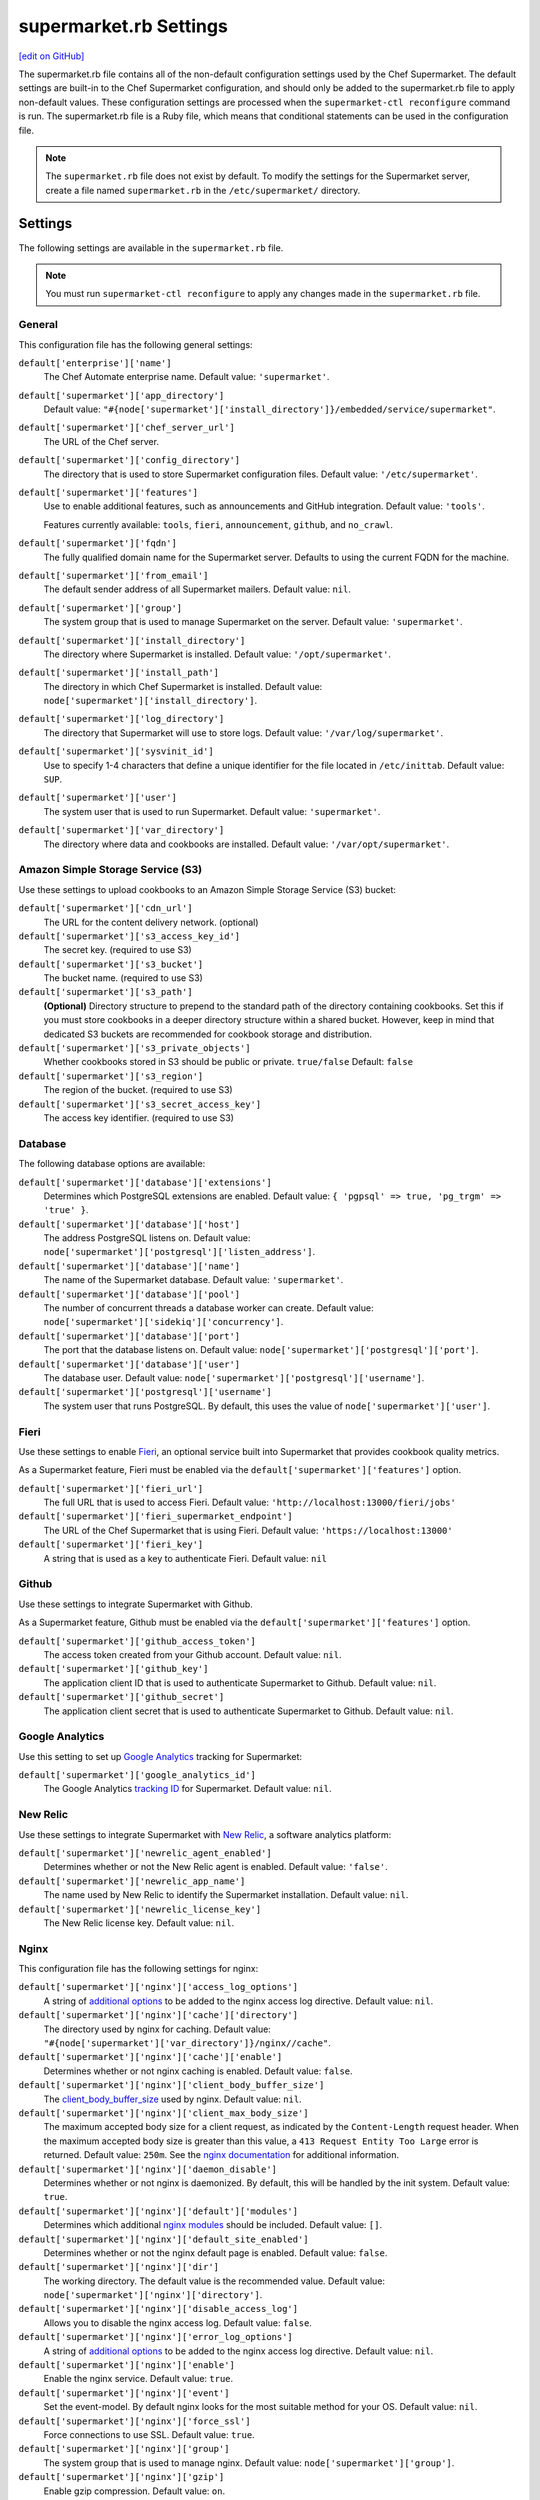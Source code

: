 =====================================================
supermarket.rb Settings
=====================================================
`[edit on GitHub] <https://github.com/chef/chef-web-docs/blob/master/chef_master/source/config_rb_supermarket.rst>`__

.. tag config_rb_supermarket_summary

The supermarket.rb file contains all of the non-default configuration settings used by the Chef Supermarket. The default settings are built-in to the Chef Supermarket configuration, and should only be added to the supermarket.rb file to apply non-default values. These configuration settings are processed when the ``supermarket-ctl reconfigure`` command is run. The supermarket.rb file is a Ruby file, which means that conditional statements can be used in the configuration file.

.. end_tag

.. note:: The ``supermarket.rb`` file does not exist by default. To modify the settings for the Supermarket server, create a file named ``supermarket.rb`` in the ``/etc/supermarket/`` directory.

Settings
=====================================================
The following settings are available in the ``supermarket.rb`` file.

.. note:: You must run ``supermarket-ctl reconfigure`` to apply any changes made in the ``supermarket.rb`` file.

General
-----------------------------------------------------
This configuration file has the following general settings:

``default['enterprise']['name']``
   The Chef Automate enterprise name. Default value: ``'supermarket'``.

``default['supermarket']['app_directory']``
   Default value: ``"#{node['supermarket']['install_directory']}/embedded/service/supermarket"``.

``default['supermarket']['chef_server_url']``
   The URL of the Chef server.

``default['supermarket']['config_directory']``
   The directory that is used to store Supermarket configuration files. Default value: ``'/etc/supermarket'``.

``default['supermarket']['features']``
     Use to enable additional features, such as announcements and GitHub integration. Default value: ``'tools'``.

     Features currently available: ``tools``, ``fieri``, ``announcement``, ``github``, and ``no_crawl``.

``default['supermarket']['fqdn']``
   The fully qualified domain name for the Supermarket server. Defaults to using the current FQDN for the machine.

``default['supermarket']['from_email']``
   The default sender address of all Supermarket mailers. Default value: ``nil``.

``default['supermarket']['group']``
   The system group that is used to manage Supermarket on the server. Default value: ``'supermarket'``.

``default['supermarket']['install_directory']``
   The directory where Supermarket is installed. Default value: ``'/opt/supermarket'``.

``default['supermarket']['install_path']``
   The directory in which Chef Supermarket is installed. Default value: ``node['supermarket']['install_directory']``.

``default['supermarket']['log_directory']``
   The directory that Supermarket will use to store logs. Default value: ``'/var/log/supermarket'``.

``default['supermarket']['sysvinit_id']``
   Use to specify 1-4 characters that define a unique identifier for the file located in ``/etc/inittab``. Default value: ``SUP``.

``default['supermarket']['user']``
   The system user that is used to run Supermarket. Default value: ``'supermarket'``.

``default['supermarket']['var_directory']``
   The directory where data and cookbooks are installed. Default value: ``'/var/opt/supermarket'``.

.. default['supermarket']['port'] = node['supermarket']['nginx']['force_ssl'] ? node['supermarket']['nginx']['ssl_port'] : node['supermarket']['non_ssl_port']
.. default['supermarket']['protocol'] = node['supermarket']['nginx']['force_ssl'] ? 'https' : 'http'
.. default['supermarket']['pubsubhubbub_callback_url'] = nil
.. default['supermarket']['pubsubhubbub_secret'] = nil
.. default['supermarket']['redis_url'] = "redis://#{node['supermarket']['redis']['bind']}:#{node['supermarket']['redis']['port']}/0/supermarket"

Amazon Simple Storage Service (S3)
-----------------------------------------------------
Use these settings to upload cookbooks to an Amazon Simple Storage Service (S3) bucket:

``default['supermarket']['cdn_url']``
   The URL for the content delivery network. (optional)

``default['supermarket']['s3_access_key_id']``
   The secret key. (required to use S3)

``default['supermarket']['s3_bucket']``
   The bucket name. (required to use S3)

``default['supermarket']['s3_path']``
   **(Optional)** Directory structure to prepend to the standard path of the directory containing cookbooks. Set this if you must store cookbooks in a deeper directory structure within a shared bucket. However, keep in mind that dedicated S3 buckets are recommended for cookbook storage and distribution.

``default['supermarket']['s3_private_objects']``
   Whether cookbooks stored in S3 should be public or private. ``true/false`` Default: ``false``

``default['supermarket']['s3_region']``
   The region of the bucket. (required to use S3)

``default['supermarket']['s3_secret_access_key']``
   The access key identifier. (required to use S3)

Database
-----------------------------------------------------
The following database options are available:

``default['supermarket']['database']['extensions']``
   Determines which PostgreSQL extensions are enabled. Default value: ``{ 'pgpsql' => true, 'pg_trgm' => 'true' }``.

``default['supermarket']['database']['host']``
   The address PostgreSQL listens on. Default value: ``node['supermarket']['postgresql']['listen_address']``.

``default['supermarket']['database']['name']``
   The name of the Supermarket database. Default value: ``'supermarket'``.

``default['supermarket']['database']['pool']``
   The number of concurrent threads a database worker can create. Default value: ``node['supermarket']['sidekiq']['concurrency']``.

``default['supermarket']['database']['port']``
   The port that the database listens on. Default value: ``node['supermarket']['postgresql']['port']``.

``default['supermarket']['database']['user']``
   The database user. Default value: ``node['supermarket']['postgresql']['username']``.

``default['supermarket']['postgresql']['username']``
   The system user that runs PostgreSQL. By default, this uses the value of ``node['supermarket']['user']``.

Fieri
-----------------------------------------------------
Use these settings to enable `Fieri </supermarket.html#fieri>`__, an optional service built into Supermarket that provides cookbook quality metrics.

As a Supermarket feature, Fieri must be enabled via the ``default['supermarket']['features']`` option.

``default['supermarket']['fieri_url']``
   The full URL that is used to access Fieri. Default value: ``'http://localhost:13000/fieri/jobs'``

``default['supermarket']['fieri_supermarket_endpoint']``
   The URL of the Chef Supermarket that is using Fieri. Default value: ``'https://localhost:13000'``

``default['supermarket']['fieri_key']``
   A string that is used as a key to authenticate Fieri. Default value: ``nil``

Github
-----------------------------------------------------
Use these settings to integrate Supermarket with Github.

As a Supermarket feature, Github must be enabled via the ``default['supermarket']['features']`` option.

``default['supermarket']['github_access_token']``
   The access token created from your Github account. Default value: ``nil``.

``default['supermarket']['github_key']``
   The application client ID that is used to authenticate Supermarket to Github. Default value: ``nil``.

``default['supermarket']['github_secret']``
   The application client secret that is used to authenticate Supermarket to Github. Default value: ``nil``.

Google Analytics
-----------------------------------------------------
Use this setting to set up `Google Analytics <https://analytics.google.com>`__ tracking for Supermarket:

``default['supermarket']['google_analytics_id']``
   The Google Analytics `tracking ID <https://support.google.com/analytics/answer/7372977?hl=en>`__ for Supermarket. Default value: ``nil``.

New Relic
-----------------------------------------------------
Use these settings to integrate Supermarket with `New Relic <https://newrelic.com/>`__, a software analytics platform:

``default['supermarket']['newrelic_agent_enabled']``
   Determines whether or not the New Relic agent is enabled. Default value: ``'false'``.

``default['supermarket']['newrelic_app_name']``
   The name used by New Relic to identify the Supermarket installation. Default value: ``nil``.

``default['supermarket']['newrelic_license_key']``
   The New Relic license key. Default value: ``nil``.

Nginx
-----------------------------------------------------
This configuration file has the following settings for nginx:

``default['supermarket']['nginx']['access_log_options']``
   A string of `additional options <https://nginx.org/en/docs/http/ngx_http_log_module.html>`__ to be added to the nginx access log directive. Default value: ``nil``.

``default['supermarket']['nginx']['cache']['directory']``
   The directory used by nginx for caching. Default value: ``"#{node['supermarket']['var_directory']}/nginx//cache"``.

``default['supermarket']['nginx']['cache']['enable']``
   Determines whether or not nginx caching is enabled. Default value: ``false``.

``default['supermarket']['nginx']['client_body_buffer_size']``
   The `client_body_buffer_size <https://nginx.org/en/docs/http/ngx_http_core_module.html#client_body_buffer_size>`__ used by nginx. Default value: ``nil``.

``default['supermarket']['nginx']['client_max_body_size']``
   The maximum accepted body size for a client request, as indicated by the ``Content-Length`` request header. When the maximum accepted body size is greater than this value, a ``413 Request Entity Too Large`` error is returned. Default value: ``250m``. See the `nginx documentation <https://nginx.org/en/docs/http/ngx_http_core_module.html#client_max_body_size>`__ for additional information.

``default['supermarket']['nginx']['daemon_disable']``
   Determines whether or not nginx is daemonized. By default, this will be handled by the init system. Default value: ``true``.

``default['supermarket']['nginx']['default']['modules']``
   Determines which additional `nginx modules <https://www.nginx.com/resources/wiki/modules/>`__ should be included. Default value: ``[]``.

``default['supermarket']['nginx']['default_site_enabled']``
   Determines whether or not the nginx default page is enabled. Default value: ``false``.

``default['supermarket']['nginx']['dir']``
   The working directory. The default value is the recommended value. Default value: ``node['supermarket']['nginx']['directory']``.

``default['supermarket']['nginx']['disable_access_log']``
   Allows you to disable the nginx access log. Default value: ``false``.

``default['supermarket']['nginx']['error_log_options']``
   A string of `additional options <https://nginx.org/en/docs/http/ngx_http_log_module.html>`__ to be added to the nginx access log directive. Default value: ``nil``.

``default['supermarket']['nginx']['enable']``
   Enable the nginx service. Default value: ``true``.

``default['supermarket']['nginx']['event']``
   Set the event-model. By default nginx looks for the most suitable method for your OS. Default value: ``nil``.

``default['supermarket']['nginx']['force_ssl']``
   Force connections to use SSL. Default value: ``true``.

``default['supermarket']['nginx']['group']``
   The system group that is used to manage nginx. Default value: ``node['supermarket']['group']``.

``default['supermarket']['nginx']['gzip']``
   Enable gzip compression. Default value: ``on``.

``default['supermarket']['gzip_buffers']``
   Set the `gzip buffer <https://nginx.org/en/docs/http/ngx_http_gzip_module.html#gzip_buffers>` size. The nginx default is equal to one memory page. Default value: ``nil``.

``default['supermarket']['nginx']['gzip_comp_level']``
   The compression level used with gzip, from least amount of compression (``1``, fastest) to the most (``2``, slowest). Default value: ``2``.

``default['supermarket']['gzip_disable']``
   Disables gzip compression when a ``User-Agent`` field is present in headers matching the specified regular expressions. Default value: ``'MSIE [1-6]\.'``.

``default['supermarket']['nginx']['gzip_http_version']``
   Enable gzip depending on the version of the HTTP request. Default value: ``1.0``.

``default['supermarket']['gzip_min_length']``
   The minimum reponse length that will be compressed by gzip, as determined by the ``Content-Length`` response header. Default value: ``1000``.

``default['supermarket']['nginx']['gzip_proxied']``
   Determines whether or not proxied requests are compressed with gzip, based on the presence of the ``Via`` request header field. Default value: ``any``.

``default['supermarket']['nginx']['gzip_static']``
   Allows you to send precompressed files with the ``.gz`` file extension instead of regular files. Requires the `ngx_http_gzip_static_module <https://nginx.org/en/docs/http/ngx_http_gzip_static_module.html>`__ module. Default value: ``'off'``.

``default['supermarket']['nginx']['gzip_types']``
   Enable compression for the specified MIME-types. Default value: ``[ 'text/plain', 'text/css', 'application/x-javascript', 'text/xml', 'application/xml', 'application/xml+rss', 'application/atom+xml', 'text/javascript', 'application/javascript', 'application/json' ]``.

``default['supermarket']['gzip_vary']``
   Determines whether or not the ``Vary: Accept-Encoding`` response header field is inserted when the following directives are active: ``gzip``,``gzip_static``, or ``gunzip``. Default value: ``'off'``.

``default['supermarket']['nginx']['keepalive']``
   Use to enable `Keepalived <http://www.keepalived.org/documentation.html>`__. Default value: ``'on'``.

``default['supermarket']['nginx']['keepalive_timeout']``
   The amount of time (in seconds) to wait for requests on a ``Keepalived`` connection. Default value: ``65``.

``default['supermarket']['nginx']['log_dir']``
   The directory in which log data is stored. The default value is the recommended value. Default value: ``node['supermarket']['nginx']['log_directory']``.

``default['supermarket']['nginx']['log_rotation']``
   The log rotation policy for this service. Log files are rotated when they exceed ``file_maxbytes``. The maximum number of log files in the rotation is defined by ``num_to_keep``. Default value: ``{ 'file_maxbytes' => 104857600, 'num_to_keep' => 10 }``

``default['supermarket']['nginx']['multi_accept']``
   Determines whether a worker process accepts a single connection at a time, or all new connections at one time. The default value sets this to a single connection at a time. Default value: ``false``.

``default['supermarket']['nginx']['non_ssl_port']``
   The port on which the WebUI and API are bound for non-SSL connections. Default value: ``80``. Set to ``false`` to disable non-SSL connections.

``default['supermarket']['nginx']['pid']``
   The system process ID for the nginx service. Default value: ``"#{node['supermarket']['nginx']['directory']}/nginx.pid"``.

``default['supermarket']['nginx']['proxy_read_timeout']``
   Defines a timeout between two successive read operations for reading a response from the proxied server. Default value: ``nil``.

``default['supermarket']['nginx']['redirect_to_canonical']``
   Redirect requests to the Supermarket server FQDN. Default value: ``true``.

``default['supermarket']['nginx']['sendfile']``
   Copy data between file descriptors when ``sendfile()`` is used. Default value: ``on``.

``default['supermarket']['nginx']['server_names_hash_bucket_size']``
   The size of the bucket that contains the server names hash tables. Default value: ``64``.

``default['supermarket']['nginx']['server_tokens']``
   Determines whether or not the nginx version is included in error pages and the ``Server`` response header. Default value: ``nil``.

``default['supermarket']['nginx']['ssl_port']``
   The port that is used by nginx to terminate SSL connections. Default value: ``443``.

``default['supermarket']['nginx']['types_hash_bucket_size']``
   Determines the bucket size for the types hash tables. Default value: ``64``.

``default['supermarket']['nginx']['types_hash_max_size']``
   Sets the maximum size of the types hash table. Default value: ``2048``.

``default['supermarket']['nginx']['user']``
   The system user that is used to run nginx. Default value: ``node['supermarket']['user']``.

``default['supermarket']['nginx']['worker_connections']``
   The maximum number of simultaneous clients. Use with ``nginx['worker_processes']`` to determine the maximum number of allowed clients. Default value: ``1024``.

``default['supermarket']['nginx']['worker_rlimit_nofile']``
   Determines the maximum number of open files allowed for worker processes. Default value: ``nil``.

``default['supermarket']['nginx']['worker_processes']``
   The number of allowed worker processes. Use with ``nginx['worker_connections']`` to determine the maximum number of allowed clients. Default value: ``node['cpu'] && node['cpu']['total'] ? node['cpu']['total'] : 1``.

Oauth2
-----------------------------------------------------
This configuration file has the following settings for the Chef server identity service:

``default['supermarket']['chef_oauth2_app_id']``
   The `Chef Identity </install_supermarket.html#chef-identity>`__ application ID created for Supermarket on the Chef server. See the `Chef Identity configuration </install_supermarket.html#configure>`__ section of the Supermarket installation guide for additional details.

``default['supermarket']['chef_oauth2_secret']``
   The `Chef Identity </install_supermarket.html#chef-identity>`__ application secret created for Supermarket on the Chef server. See the `Chef Identity configuration </install_supermarket.html#configure>`__ section of the Supermarket installation guide for additional details.

``default['supermarket']['chef_oauth2_url']``
   The URL of the Chef server that Supermarket connects to. Default value: ``node['supermarket']['chef_server_url']``.

``default['supermarket']['chef_oauth2_verify_ssl']``
   Determines whether or not Supermarket performs SSL verification. Default value: ``true``. If your Chef server is using a self-signed certificate without a properly configured certificate authority, this must be set to ``false``.

PostgreSQL
-----------------------------------------------------
This configuration file has the following settings for PostgreSQL:

``default['supermarket']['postgresql']['checkpoint_completion_target']``
   A completion percentage that is used to determine how quickly a checkpoint should finish in relation to the completion status of the next checkpoint. For example, if the value is ``0.5``, then a checkpoint attempts to finish before 50% of the next checkpoint is done. Default value: ``0.5``.

``default['supermarket']['postgresql']['checkpoint_segments']``
   The maximum amount (in megabytes) between checkpoints in log file segments. Default value: ``3``.

``default['supermarket']['postgresql']['checkpoint_timeout']``
   The amount of time (in minutes) between checkpoints. Default value: ``'5min'``.

``default['supermarket']['postgresql']['checkpoint_warning']``
   The frequency (in seconds) at which messages are sent to the server log files if checkpoint segments are being filled faster than their currently configured values. Default value: ``'30s'``.

``default['supermarket']['postgresql']['data_directory']``
   The directory in which on-disk data is stored. The default value is the recommended value. Default value: ``"#{node['supermarket']['var_directory']}/postgresql/9.3/data"``.

``default['supermarket']['postgresql']['effective_cache_size']``
   The size of the disk cache that is used for data files. Default value: ``'128MB'``.

``default['supermarket']['postgresql']['enable']``
   Enable a service. Default value: ``true``.

``default['supermarket']['postgresql']['listen_address']``
   The connection source to which PostgreSQL is to respond. Default value: ``'127.0.0.1'``.

``default['supermarket']['postgresql']['log_directory']``
   The directory in which log data is stored. The default value is the recommended value. Default value: ``"#{node['supermarket']['log_directory']}/postgresql"``.

``default['supermarket']['postgresql']['log_rotation']``
   The log rotation policy for this service. Log files are rotated when they exceed ``file_maxbytes``. The maximum number of log files in the rotation is defined by ``num_to_keep``. Default value: ``{ 'file_maxbytes' => 104857600, 'num_to_keep' => 10 }``

``default['supermarket']['postgresql']['max_connections']``
   The maximum number of allowed concurrent connections. Default value: ``350``.

``default['supermarket']['postgresql']['md5_auth_cidr_addresses']``
   Use to encrypt passwords using MD5 hashes. Default value: ``['127.0.0.1/32', '::1/128']``.

``default['supermarket']['postgresql']['port']``
   The port on which the service is to listen. Default value: ``15432``.

``default['supermarket']['postgresql']['shared_buffers']``
   The amount of memory that is dedicated to PostgreSQL for data caching. Default value: ``"#{(node['memory']['total'].to_i / 4) / (1024)}MB"``.

``default['supermarket']['postgresql']['shmall']``
   The total amount of available shared memory. Default value: ``4194304``.

``default['supermarket']['postgresql']['shmmax']``
   The maximum amount of shared memory. Default value: ``17179869184``.

``default['supermarket']['postgresql']['work_mem']``
   The size (in megabytes) of allowed in-memory sorting. Default value: ``'8MB'``.

Redis
-----------------------------------------------------
This configuration file has the following settings for Redis:

``default['supermarket']['redis']['bind']``
   Bind Redis to the specified IP address. Default value: ``'127.0.0.1'``.

``default['supermarket']['redis']['directory']``
   The working directory. The default value is the recommended value. Default value: ``"#{node['supermarket']['var_directory']}/redis"``.

``default['supermarket']['redis']['enable']``
   Enable a service. Default value: ``true``.

``default['supermarket']['redis']['log_directory']``
   The directory in which log data is stored. The default value is the recommended value. Default value: ``"#{node['supermarket']['log_directory']}/redis"``.

``default['supermarket']['redis']['log_rotation']``
   The log rotation policy for this service. Log files are rotated when they exceed ``file_maxbytes``. The maximum number of log files in the rotation is defined by ``num_to_keep``. Default value: ``{ 'file_maxbytes' => 104857600, 'num_to_keep' => 10 }``

``default['supermarket']['redis']['port']``
   The port on which the service is to listen. Default value: ``'16379'``.

Ruby on Rails
-----------------------------------------------------
This configuration file has the following settings for Ruby on Rails:

``default['supermarket']['rails']['enable']``
   Enable a service. Default value: ``true``.

``default['supermarket']['rails']['log_directory']``
   The directory in which log data is stored. The default value is the recommended value. Default value: ``"#{node['supermarket']['log_directory']}/rails"``.

``default['supermarket']['rails']['log_rotation']``
   The log rotation policy for this service. Log files are rotated when they exceed ``file_maxbytes``. The maximum number of log files in the rotation is defined by ``num_to_keep``. Default value: ``{ 'file_maxbytes' => 104857600, 'num_to_keep' => 10 }``

``default['supermarket']['rails']['port']``
   The port on which the service is to listen. Default value: ``13000``.

runit
-----------------------------------------------------
This configuration file has the following settings for runit:

``default['supermarket']['runit']['svlogd_bin']``
   Default value: ``"#{node['supermarket']['install_directory']}/embedded/bin/svlogd"``.

Sentry
-----------------------------------------------------
This option is used to integrate Supermarket with the `Sentry <https://sentry.io/welcome/>`__ error logging service:

``default['supermarket']['sentry_url']``
   The Sentry URL that is used to send error reports. Default value: ``nil``.

Sidekiq
-----------------------------------------------------
This configuration file has the following settings for background processes that are managed by Sidekiq:

``default['supermarket']['sidekiq']['concurrency']``
   Determines how many threads a Sidekiq process can spin up. Default value: ``25``.

``default['supermarket']['sidekiq']['enable']``
   Enable the Sidekiq service. Default value: ``true``.

``default['supermarket']['sidekiq']['log_directory']``
   The directory in which log data is stored. The default value is the recommended value. Default value: ``"#{node['supermarket']['log_directory']}/sidekiq"``.

``default['supermarket']['sidekiq']['log_rotation']``
   The log rotation policy for this service. Log files are rotated when they exceed ``file_maxbytes``. The maximum number of log files in the rotation is defined by ``num_to_keep``. Default value: ``{ 'file_maxbytes' => 104857600, 'num_to_keep' => 10 }``

``default['supermarket']['sidekiq']['timeout']``
   The amount of time (in seconds) that Sidekiq should wait for a worker before it is terminated. Default value: ``30``.

SMTP
-----------------------------------------------------
This configuration file has the following settings for SMTP:

``default['supermarket']['smtp_address']``
   The SMTP server address that Supermarket will use to send mail.

``default['supermarket']['smtp_password']``
   The SMTP server password.

``default['supermarket']['smtp_port']``
   The port on which the service is to listen.

``default['supermarket']['smtp_user_name']``
   The user on the SMTP server.

``default['supermarket']['from_email']``
   The default sender address of all Supermarket mailers. Default value: ``nil``.

SSL
-----------------------------------------------------
This configuration file has the following settings for SSL:

``default['supermarket']['ssl']['certificate']``
   The SSL certificate used to verify communication over HTTPS.

``default['supermarket']['ssl']['certificate_key']``
   The certificate key used for SSL communication.

``default['supermarket']['ssl']['company_name']``
   The name of your company. Default value: ``'My Supermarket'``.

``default['supermarket']['ssl']['country_name']``
   The country in which your company is located. Default value: ``'US'``.

``default['supermarket']['ssl']['directory']``
   The working directory. Default value: ``'/var/opt/supermarket/ssl'``.

``default['supermarket']['ssl']['email_address']``
   The default email address for your company. Default value: ``'you@example.com'``.

``default['supermarket']['ssl']['locality_name']``
   The city in which your company is located. Default value: ``'Seattle'``.

``default['supermarket']['ssl']['openssl_bin']``
   Default value: ``"#{node['supermarket']['install_directory']}/embedded/bin/openssl"``.

``default['supermarket']['ssl']['organizational_unit_name']``
   The organization or group within your company that is running the Chef server. Default value: ``'Operations'``.

``default['supermarket']['ssl']['session_cache']``
   Default value: ``'shared:SSL:4m'``.

``default['supermarket']['ssl']['session_timeout']``
   Default value: ``'5m'``.

``default['supermarket']['ssl']['ciphers']``
   The list of supported cipher suites that are used to establish a secure connection. To favor AES256 with ECDHE forward security, drop the ``RC4-SHA:RC4-MD5:RC4:RSA`` prefix. See https://wiki.mozilla.org/Security/Server_Side_TLS for more information. For example:

   .. code-block:: ruby

      nginx['ssl_ciphers'] = HIGH:MEDIUM:!LOW:!kEDH:!aNULL:!ADH:!eNULL:!EXP:!SSLv2:!SEED:!CAMELLIA:!PSK

``default['supermarket']['ssl']['protocols']``
   The SSL protocol versions that are enabled. Default value: ``'TLSv1 TLSv1.1 TLSv1.2'``.

``default['supermarket']['ssl']['state_name']``
   The state, province, or region in which your company is located. Default value: ``'WA'``.

StatsD
-----------------------------------------------------
This configuration file has the following settings for reporting to a StatsD server:

``default['supermarket']['statsd_port']``
   The port on which the service is to listen. Default value: ``nil``.

``default['supermarket']['statsd_url']``
   The URL to which reporting metrics are sent. Default value: ``nil``.

URLs
-----------------------------------------------------
Use these settings to replace ``chef.io`` URLs with your own internal mirrors or alternatives.

``default['supermarket']['chef_blog_url']``
   The URL of the Chef blog. Default value: ``"https://www.#{node['supermarket']['chef_domain']}/blog"``.

``default['supermarket']['chef_docs_url']``
   The URL of the Chef Docs site. Default value: ``"https://docs.#{node['supermarket']['chef_domain']}"``.

``default['supermarket']['chef_downloads_url']``
   The URL of the Chef downloads page. Default value: ``"https://downloads.#{node['supermarket']['chef_domain']}"``.

``default['supermarket']['chef_domain']``
   The root domain that is used by all Chef URLs. Most of the settings in this section rely upon this setting. Default value: ``'chef.io'``.

``default['supermarket']['chef_identity_url']``
   The URL that is used to interact with Chef Identity on the Chef server. Default value: ``"#{node['supermarket']['chef_server_url']}/id"``.

``default['supermarket']['chef_manage_url']``
   The URL that is used to access Default value: ``node['supermarket']['chef_server_url']``.

``default['supermarket']['chef_profile_url']``
   The URL that is used to log in to your Chef profile. Default value: ``node['supermarket']['chef_server_url']``.

``default['supermarket']['chef_sign_up_url']``
   The community signup URL. Default value: ``"#{node['supermarket']['chef_server_url']}/signup?ref=community"``.

``default['supermarket']['chef_www_url']``
   The Chef website URL. Default value: ``"https://www.#{node['supermarket']['chef_domain']}"``.

``default['supermarket']['learn_chef_url']``
   The Learn Chef Rally URL. Default value: ``"https://learn.#{node['supermarket']['chef_domain']}"``.
